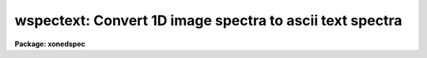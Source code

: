 .. _wspectext:

wspectext: Convert 1D image spectra to ascii text spectra
=========================================================

**Package: xonedspec**

.. raw:: html

  <section id="s_usage">
  <h3>Usage</h3>
  <p>
  wspectext input output
  </p>
  </section>
  <section id="s_parameters">
  <h3>Parameters</h3>
  <dl id="l_input">
  <dt><b>input</b></dt>
  <!-- Sec='PARAMETERS' Level=0 Label='input' Line='input' -->
  <dd>Input list of 1D image spectra to be converted.  If the image is
  not one dimensional an warning will be given and the image will be skipped.
  </dd>
  </dl>
  <dl id="l_output">
  <dt><b>output</b></dt>
  <!-- Sec='PARAMETERS' Level=0 Label='output' Line='output' -->
  <dd>Output list of ascii text spectra filenames.  The list must match the
  input list.
  </dd>
  </dl>
  <dl id="l_header">
  <dt><b>header = yes</b></dt>
  <!-- Sec='PARAMETERS' Level=0 Label='header' Line='header = yes' -->
  <dd>This parameter determines whether or not a descriptive header precedes the
  wavelength and flux values written to the text file.  When <i>header =
  no</i>, only a two column list of wavelengths and fluxes is output.
  </dd>
  </dl>
  <dl id="l_wformat">
  <dt><b>wformat = <span style="font-family: monospace;">""</span></b></dt>
  <!-- Sec='PARAMETERS' Level=0 Label='wformat' Line='wformat = ""' -->
  <dd>The wavelength coordinate output format.  If it is undefined the formatting
  option stored with the WCS in the image header is used.  If the WCS
  formatting option is not defined then a free format is used.  See
  <b>listpixels</b> for a description of the format syntax.
  </dd>
  </dl>
  </section>
  <section id="s_description">
  <h3>Description</h3>
  <p>
  IRAF one dimensional spectra are converted to ascii text files.  The
  text files consist of an optional FITS type header followed by a two
  column list of wavelengths and flux values.  The format of the wavelengths
  can be set but the flux values are given in free format.  This task
  is a combination of <b>wtextimage</b> and <b>listpixels</b>.  The output
  of this task may be converted back to an image spectrum with the
  task <b>rspectext</b>.
  </p>
  <p>
  Spectra which are not in 1D images such as multispec format or long slit
  may first be converted to 1D images using <b>scopy</b> with format=<span style="font-family: monospace;">"onedspec"</span>.
  </p>
  </section>
  <section id="s_examples">
  <h3>Examples</h3>
  <p>
  1.  Write a text file with a header.
  </p>
  <div class="highlight-default-notranslate"><pre>
  cl&gt; wspectext spec001 text001 header+ wformat="%0.2f"
  cl&gt; type text001
  BITPIX  =                    8  /  8-bit ASCII characters
  NAXIS   =                    1  /  Number of Image Dimensions
  NAXIS1  =                  100  /  Length of axis
  ORIGIN  = 'NOAO-IRAF: WTEXTIMAGE'  /
  IRAF-MAX=                   0.  /  Max image pixel (out of date)
  IRAF-MIN=                   0.  /  Min image pixel (out of date)
  IRAF-B/P=                   32  /  Image bits per pixel
  IRAFTYPE= 'REAL FLOATING     '  /  Image datatype
  OBJECT  = 'TITLE             '  /
  FILENAME= 'TEST              '  /  IRAF filename
  FORMAT  = '5G14.7            '  /  Text line format
  APNUM1  = '1 1     '
  DC-FLAG =                    0
  WCSDIM  =                    1
  CTYPE1  = 'LINEAR  '
  CRVAL1  =                4000.
  CRPIX1  =                   1.
  CDELT1  =     10.1010101010101
  CD1_1   =     10.1010101010101
  LTM1_1  =                   1.
  WAT0_001= 'system=equispec                                 '
  WAT1_001= 'wtype=linear label=Wavelength units=Angstroms   '
  END
  
  4000.00  1000.
  4010.10  1005.54
  4020.20  1011.05
  ...
  </pre></div>
  <p>
  2.  Write a simple text file with two columns of wavelength and flux.
  </p>
  <div class="highlight-default-notranslate"><pre>
  cl&gt; wspectext spec001 text002 header- wformat="%0.2f"
  cl&gt; type text002
  4000.00  1000.
  4010.10  1005.54
  4020.20  1011.05
  ...
  </pre></div>
  </section>
  <section id="s_revisions">
  <h3>Revisions</h3>
  <dl id="l_WSPECTEXT">
  <dt><b>WSPECTEXT V2.10.3</b></dt>
  <!-- Sec='REVISIONS' Level=0 Label='WSPECTEXT' Line='WSPECTEXT V2.10.3' -->
  <dd>This is a new task with this version.
  </dd>
  </dl>
  </section>
  <section id="s_see_also">
  <h3>See also</h3>
  <p>
  rspectext, wtextimage, listpixels, scopy, imspec
  </p>
  
  </section>
  
  <!-- Contents: 'NAME' 'USAGE' 'PARAMETERS' 'DESCRIPTION' 'EXAMPLES' 'REVISIONS' 'SEE ALSO'  -->
  
